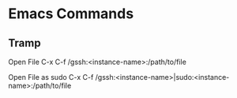 * Emacs Commands
** Tramp
   Open File 
   C-x C-f /gssh:<instance-name>:/path/to/file
   
   Open File as sudo
   C-x C-f /gssh:<instance-name>|sudo:<instance-name>:/path/to/file
